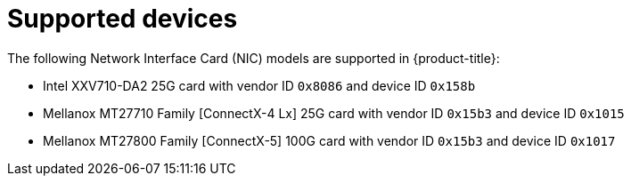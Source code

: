 // Module included in the following assemblies:
//
// * networking/multiple_networks/configuring-sr-iov.adoc

[id="supported-devices_{context}"]
= Supported devices

The following Network Interface Card (NIC) models are supported in
{product-title}:

ifdef::openshift-webscale[]
* Intel XXV710 25GbE SFP28 with vendor ID `0x8086` and device ID `0x158b`
* Mellanox MT27710 Family [ConnectX-4 Lx] 25GbE dual-port SFP28 with vendor ID `0x15b3` and device ID `0x1015`
* Mellanox MT27800 Family [ConnectX-5] 25GbE dual-port SFP28 with vendor ID `0x15b3` and device ID `0x1017`
* Mellanox MT27800 Family [ConnectX-5] 100GbE with vendor ID `0x15b3` and device ID `0x1017`
endif::openshift-webscale[]
ifndef::openshift-webscale[]
* Intel XXV710-DA2 25G card with vendor ID `0x8086` and device ID `0x158b`
* Mellanox MT27710 Family [ConnectX-4 Lx] 25G card with vendor ID `0x15b3` and device ID `0x1015`
* Mellanox MT27800 Family [ConnectX-5] 100G card with vendor ID `0x15b3` and device ID `0x1017`
endif::openshift-webscale[]
